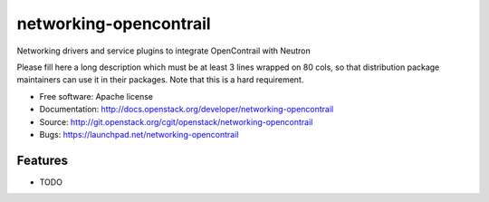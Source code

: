 ===============================
networking-opencontrail
===============================

Networking drivers and service plugins to integrate OpenContrail with Neutron

Please fill here a long description which must be at least 3 lines wrapped on
80 cols, so that distribution package maintainers can use it in their packages.
Note that this is a hard requirement.

* Free software: Apache license
* Documentation: http://docs.openstack.org/developer/networking-opencontrail
* Source: http://git.openstack.org/cgit/openstack/networking-opencontrail
* Bugs: https://launchpad.net/networking-opencontrail

Features
--------

* TODO
